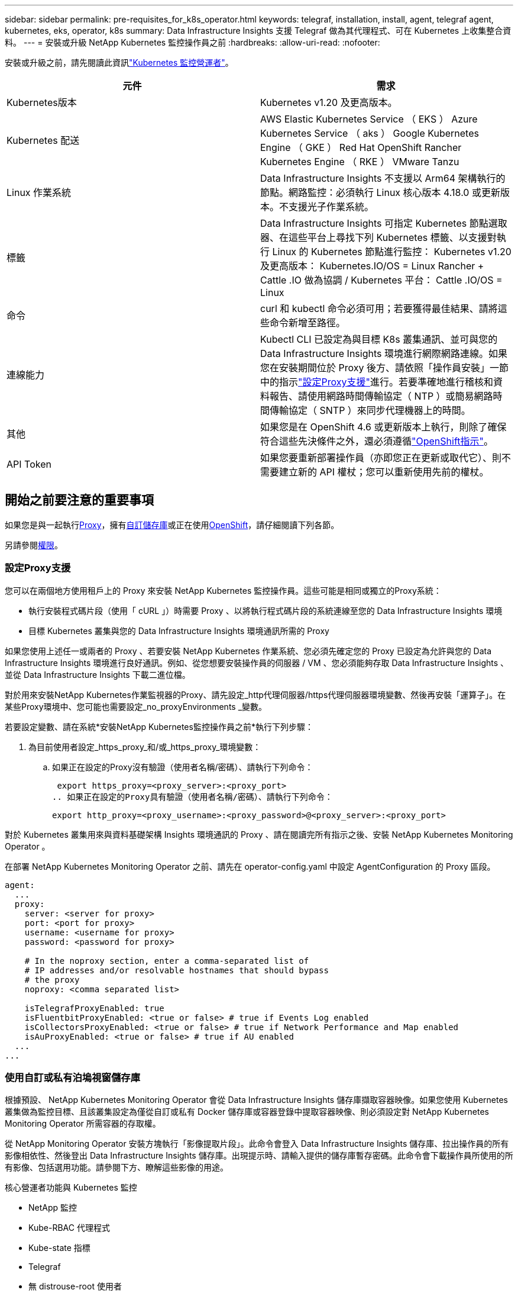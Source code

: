 ---
sidebar: sidebar 
permalink: pre-requisites_for_k8s_operator.html 
keywords: telegraf, installation, install, agent, telegraf agent, kubernetes, eks, operator, k8s 
summary: Data Infrastructure Insights 支援 Telegraf 做為其代理程式、可在 Kubernetes 上收集整合資料。 
---
= 安裝或升級 NetApp Kubernetes 監控操作員之前
:hardbreaks:
:allow-uri-read: 
:nofooter: 


[role="lead"]
安裝或升級之前，請先閱讀此資訊link:task_config_telegraf_agent_k8s.html["Kubernetes 監控營運者"]。

|===
| 元件 | 需求 


| Kubernetes版本 | Kubernetes v1.20 及更高版本。 


| Kubernetes 配送 | AWS Elastic Kubernetes Service （ EKS ） Azure Kubernetes Service （ aks ） Google Kubernetes Engine （ GKE ） Red Hat OpenShift Rancher Kubernetes Engine （ RKE ） VMware Tanzu 


| Linux 作業系統 | Data Infrastructure Insights 不支援以 Arm64 架構執行的節點。網路監控：必須執行 Linux 核心版本 4.18.0 或更新版本。不支援光子作業系統。 


| 標籤 | Data Infrastructure Insights 可指定 Kubernetes 節點選取器、在這些平台上尋找下列 Kubernetes 標籤、以支援對執行 Linux 的 Kubernetes 節點進行監控： Kubernetes v1.20 及更高版本： Kubernetes.IO/OS = Linux Rancher + Cattle .IO 做為協調 / Kubernetes 平台： Cattle .IO/OS = Linux 


| 命令 | curl 和 kubectl 命令必須可用；若要獲得最佳結果、請將這些命令新增至路徑。 


| 連線能力 | Kubectl CLI 已設定為與目標 K8s 叢集通訊、並可與您的 Data Infrastructure Insights 環境進行網際網路連線。如果您在安裝期間位於 Proxy 後方、請依照「操作員安裝」一節中的指示link:task_config_telegraf_agent_k8s.html#configuring-proxy-support["設定Proxy支援"]進行。若要準確地進行稽核和資料報告、請使用網路時間傳輸協定（ NTP ）或簡易網路時間傳輸協定（ SNTP ）來同步代理機器上的時間。 


| 其他 | 如果您是在 OpenShift 4.6 或更新版本上執行，則除了確保符合這些先決條件之外，還必須遵循link:task_config_telegraf_agent_k8s.html#openshift-instructions["OpenShift指示"]。 


| API Token | 如果您要重新部署操作員（亦即您正在更新或取代它）、則不需要建立新的 API 權杖；您可以重新使用先前的權杖。 
|===


== 開始之前要注意的重要事項

如果您是與一起執行<<configuring-proxy-support,Proxy>>，擁有<<using-a-custom-or-private-docker-repository,自訂儲存庫>>或正在使用<<openshift-instructions,OpenShift>>，請仔細閱讀下列各節。

另請參閱<<權限,權限>>。



=== 設定Proxy支援

您可以在兩個地方使用租戶上的 Proxy 來安裝 NetApp Kubernetes 監控操作員。這些可能是相同或獨立的Proxy系統：

* 執行安裝程式碼片段（使用「 cURL 」）時需要 Proxy 、以將執行程式碼片段的系統連線至您的 Data Infrastructure Insights 環境
* 目標 Kubernetes 叢集與您的 Data Infrastructure Insights 環境通訊所需的 Proxy


如果您使用上述任一或兩者的 Proxy 、若要安裝 NetApp Kubernetes 作業系統、您必須先確定您的 Proxy 已設定為允許與您的 Data Infrastructure Insights 環境進行良好通訊。例如、從您想要安裝操作員的伺服器 / VM 、您必須能夠存取 Data Infrastructure Insights 、並從 Data Infrastructure Insights 下載二進位檔。

對於用來安裝NetApp Kubernetes作業監視器的Proxy、請先設定_http代理伺服器/https代理伺服器環境變數、然後再安裝「運算子」。在某些Proxy環境中、您可能也需要設定_no_proxyEnvironments _變數。

若要設定變數、請在系統*安裝NetApp Kubernetes監控操作員之前*執行下列步驟：

. 為目前使用者設定_https_proxy_和/或_https_proxy_環境變數：
+
.. 如果正在設定的Proxy沒有驗證（使用者名稱/密碼）、請執行下列命令：
+
 export https_proxy=<proxy_server>:<proxy_port>
.. 如果正在設定的Proxy具有驗證（使用者名稱/密碼）、請執行下列命令：
+
 export http_proxy=<proxy_username>:<proxy_password>@<proxy_server>:<proxy_port>




對於 Kubernetes 叢集用來與資料基礎架構 Insights 環境通訊的 Proxy 、請在閱讀完所有指示之後、安裝 NetApp Kubernetes Monitoring Operator 。

在部署 NetApp Kubernetes Monitoring Operator 之前、請先在 operator-config.yaml 中設定 AgentConfiguration 的 Proxy 區段。

[listing]
----
agent:
  ...
  proxy:
    server: <server for proxy>
    port: <port for proxy>
    username: <username for proxy>
    password: <password for proxy>

    # In the noproxy section, enter a comma-separated list of
    # IP addresses and/or resolvable hostnames that should bypass
    # the proxy
    noproxy: <comma separated list>

    isTelegrafProxyEnabled: true
    isFluentbitProxyEnabled: <true or false> # true if Events Log enabled
    isCollectorsProxyEnabled: <true or false> # true if Network Performance and Map enabled
    isAuProxyEnabled: <true or false> # true if AU enabled
  ...
...
----


=== 使用自訂或私有泊塢視窗儲存庫

根據預設、 NetApp Kubernetes Monitoring Operator 會從 Data Infrastructure Insights 儲存庫擷取容器映像。如果您使用 Kubernetes 叢集做為監控目標、且該叢集設定為僅從自訂或私有 Docker 儲存庫或容器登錄中提取容器映像、則必須設定對 NetApp Kubernetes Monitoring Operator 所需容器的存取權。

從 NetApp Monitoring Operator 安裝方塊執行「影像提取片段」。此命令會登入 Data Infrastructure Insights 儲存庫、拉出操作員的所有影像相依性、然後登出 Data Infrastructure Insights 儲存庫。出現提示時、請輸入提供的儲存庫暫存密碼。此命令會下載操作員所使用的所有影像、包括選用功能。請參閱下方、瞭解這些影像的用途。

核心營運者功能與 Kubernetes 監控

* NetApp 監控
* Kube-RBAC 代理程式
* Kube-state 指標
* Telegraf
* 無 distrouse-root 使用者


事件記錄

* Fluent 位元
* Kubernetes-event-Exporter


網路效能與地圖

* CI-net-觀察者


根據您的企業原則、將「operator」泊塢視窗影像推送到您的「私有/本機/企業」泊塢視窗儲存庫。確保儲存庫中這些映像的映像標記和目錄路徑與 Data Infrastructure Insights 儲存庫中的映像標記和目錄路徑一致。

在 operer-deployment.yaml 中編輯監控營運者部署、並修改所有映像參照以使用您的私有 Docker 儲存庫。

....
image: <docker repo of the enterprise/corp docker repo>/kube-rbac-proxy:<kube-rbac-proxy version>
image: <docker repo of the enterprise/corp docker repo>/netapp-monitoring:<version>
....
在 operer-config.yaml 中編輯 AgentConfiguration 、以反映新的泊塢視窗 repo 位置。為您的私有儲存庫建立新的 imagePullSecret 、如需詳細資料、請參閱 _https://kubernetes.io/docs/tasks/configure-pod-container/pull-image-private-registry/_

[listing]
----
agent:
  ...
  # An optional docker registry where you want docker images to be pulled from as compared to CI's docker registry
  # Please see documentation for link:task_config_telegraf_agent_k8s.html#using-a-custom-or-private-docker-repository[using a custom or private docker repository].
  dockerRepo: your.docker.repo/long/path/to/test
  # Optional: A docker image pull secret that maybe needed for your private docker registry
  dockerImagePullSecret: docker-secret-name
----


=== OpenShift指示

如果您是在 OpenShift 4.6 或更新版本上執行、則必須在 _operer-config.yaml_ 中編輯 AgentConfiguration 、才能啟用 _runPrivileged_ 設定：

....
# Set runPrivileged to true SELinux is enabled on your kubernetes nodes
runPrivileged: true
....
OpenShift可能會實作額外的安全層級、以封鎖對某些Kubernetes元件的存取。



=== 權限

如果您所監控的叢集包含沒有 ClusterRole 的自訂資源link:https://kubernetes.io/docs/reference/access-authn-authz/rbac/#aggregated-clusterroles["要檢視的集合體"]，您需要手動授予操作員這些資源的存取權，以便使用事件記錄來監控這些資源。

. 在安裝之前或安裝之後、請先編輯 _operer-adder-permissions.yaml_ 、然後編輯資源 <namespace> 附加權限 _
. 使用動詞 ["Get" 、 "watch " 、 "list" 建立所需的組和資源的新規則。請參閱 \https://kubernetes.io/docs/reference/access-authn-authz/rbac/
. 將變更套用至叢集

